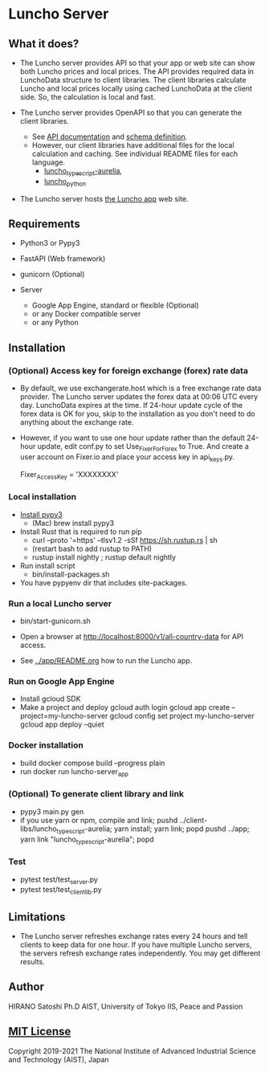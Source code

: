 * Luncho Server

** What it does?

  - The Luncho server provides API so that your app or web site can show both Luncho prices and
    local prices. The API provides required data in LunchoData structure to client libraries. The
    client libraries calculate Luncho and local prices locally using cached LunchoData at the client
    side. So, the calculation is local and fast.

  - The Luncho server provides OpenAPI so that you can generate the client libraries.
    - See [[https://www.luncho-index.org/redoc][API documentation]] and [[https://www.luncho-index.org/openapi.json ][schema definition]].
    - However, our client libraries have additional files for the local calculation and caching. See
      individual README files for each language.
      - [[../client-libs/luncho_typescript-aurelia/README.org][luncho_typescript-aurelia]],
      - [[../client-libs/luncho_python/README.org][luncho_python]]

  - The Luncho server hosts [[../app][the Luncho app]] web site.

** Requirements

  - Python3 or Pypy3
  - FastAPI (Web framework)
  - gunicorn (Optional)

  - Server
    - Google App Engine, standard or flexible (Optional)
    - or any Docker compatible server
    - or any Python

** Installation

*** (Optional) Access key for foreign exchange (forex) rate data

  - By default, we use exchangerate.host which is a free exchange rate data provider. The Luncho
    server updates the forex data at 00:06 UTC every day. LunchoData expires at the time. If 24-hour
    update cycle of the forex data is OK for you, skip to the installation as you don't need to do
    anything about the exchange rate.

  - However, if you want to use one hour update rather than the default 24-hour update, edit conf.py
    to set Use_Fixer_For_Forex to True. And create a user account on Fixer.io and place your access
    key in api_keys.py.

    Fixer_Access_Key = 'XXXXXXXX'

*** Local installation

  - [[https://www.pypy.org/download.html][Install pypy3]]
   - (Mac) brew install pypy3
  - Install Rust that is required to run pip
   - curl --proto '=https' --tlsv1.2 -sSf https://sh.rustup.rs | sh
   - (restart bash to add rustup to PATH)
   - rustup install nightly ; rustup default nightly
  - Run install script
   - bin/install-packages.sh
  - You have pypyenv dir that includes site-packages.

*** Run a local Luncho server

  - bin/start-gunicorn.sh

  - Open a browser at http://localhost:8000/v1/all-country-data for API access.
  - See [[../app/README.org][../app/README.org]] how to run the Luncho app.

*** Run on Google App Engine

  - Install gcloud SDK
  - Make a project and deploy
    gcloud auth login
    gcloud app create --project=my-luncho-server
    gcloud config set project my-luncho-server
    gcloud app deploy --quiet

*** Docker installation

  - build
     docker compose build --progress plain
  - run
     docker run luncho-server_app

*** (Optional) To generate client library and link

  - pypy3 main.py gen
  - if you use yarn or npm, compile and link;
    pushd ../client-libs/luncho_typescript-aurelia; yarn install; yarn link; popd
    pushd ../app; yarn link "luncho_typescript-aurelia"; popd

*** Test

  - pytest test/test_server.py
  - pytest test/test_client_lib.py

** Limitations

  - The Luncho server refreshes exchange rates every 24 hours and tell clients to keep data for one
    hour. If you have multiple Luncho servers, the servers refresh exchange rates independently. You
    may get different results.


** Author

   HIRANO Satoshi Ph.D  AIST, University of Tokyo IIS, Peace and Passion

** [[../LICENSE][MIT License]]

Copyright 2019-2021 The National Institute of Advanced Industrial Science and Technology (AIST), Japan
